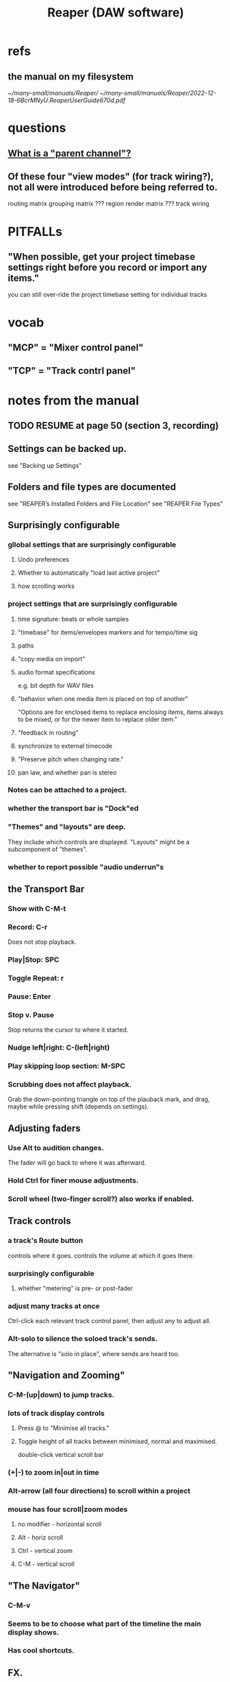 :PROPERTIES:
:ID:       b2c146a9-789f-4c62-aa0e-0a6ca0e3034f
:END:
#+title: Reaper (DAW software)
* refs
** the manual on my filesystem
   [[~/many-small/manuals/Reaper/]]
   [[~/many-small/manuals/Reaper/2022-12-18-6BcrMNyU.ReaperUserGuide670d.pdf]]
* questions
** [[id:c262c184-c00a-4bdf-9565-9d32a6d33797][What is a "parent channel"?]]
** Of these four "view modes" (for track wiring?), not all were introduced before being referred to.
   routing matrix
   grouping matrix	???
   region render matrix ???
   track wiring
* PITFALLs
** "When possible, get your project timebase settings right before you record or import any items."
   you can still over-ride the project timebase setting for individual tracks
* vocab
** "MCP" = "Mixer control panel"
** "TCP" = "Track contrl panel"
* notes from the manual
** TODO RESUME at page 50 (section 3, recording)
** Settings can be backed up.
   see "Backing up Settings"
** Folders and file types are documented
   see "REAPER’s Installed Folders and File Location"
   see "REAPER File Types"
** Surprisingly configurable
*** gllobal settings that are surprisingly configurable
**** Undo preferences
**** Whether to automatically "load last active project"
**** how scrolling works
*** project settings that are surprisingly configurable
**** time signature: beats or whole samples
**** "timebase" for items/envelopes markers and for tempo/time sig
**** paths
**** "copy media on import"
**** audio format specifications
     e.g. bit depth for WAV files
**** "behavior when one media item is placed on top of another"
     "Options are for enclosed items to replace enclosing items, items always to be mixed, or for the newer item to replace older item."
**** "feedback in routing"
**** synchronize to external timecode
**** "Preserve pitch when changing rate."
**** pan law, and whether pan is stereo
*** Notes can be attached to a project.
*** whether the transport bar is "Dock"ed
*** "Themes" and "layouts" are deep.
    They include which controls are displayed.
    "Layouts" might be a subcomponent of "themes".
*** whether to report possible "audio underrun"s
** the Transport Bar
*** Show with C-M-t
*** Record: C-r
    Does not stop playback.
*** Play|Stop: SPC
*** Toggle Repeat: r
*** Pause: Enter
*** Stop v. Pause
    Stop returns the cursor to where it started.
*** Nudge left|right: C-(left|right)
*** Play skipping loop section: M-SPC
*** Scrubbing does not affect playback.
    Grab the down-pointing triangle on top of the plauback mark,
    and drag, maybe while pressing shift (depends on settings).
** Adjusting faders
*** Use Alt to audition changes.
    The fader will go back to where it was afterward.
*** Hold Ctrl for finer mouse adjustments.
*** Scroll wheel (two-finger scroll?) also works if enabled.
** Track controls
*** a track's Route button
    controls where it goes.
    controls the volume at which it goes there.
*** surprisingly configurable
**** whether "metering" is pre- or post-fader
*** adjust many tracks at once
    Ctrl-click each relevant track control panel,
    then adjust any to adjust all.
*** Alt-solo to silence the soloed track's sends.
    The alternative is "solo in place", where sends are heard too.
** "Navigation and Zooming"
*** C-M-(up|down) to jump tracks.
*** lots of track display controls
**** Press @ to "Minimise all tracks."
**** Toggle height of all tracks between minimised, normal and maximised.
     double-click vertical scroll bar
*** (+|-) to zoom in|out in time
*** Alt-arrow (all four directions) to scroll within a project
*** mouse has four scroll|zoom modes
**** no modifier - horizontal scroll
**** Alt - horiz scroll
**** Ctrl - vertical zoom
**** C-M - vertical scroll
** "The Navigator"
*** C-M-v
*** Seems to be to choose what part of the timeline the main display shows.
*** Has cool shortcuts.
** FX.
*** PITFALL: Terminology: "FX" is both singular and plural.
    (in the manual)
*** There's a book about it.
    ReaMix: Breaking the Barriers with REAPER
*** "F" to open the "FX Browser"
*** There are lots of shortcuts.
*** FX "Chain"s can be saved.
*** Individual FX can be "bypassed" (C-b) or "offline"d (C-M-b).
    Offline FX consume no CPU.
*** There are many more downloadable presets.
    "As well as the presets supplied with REAPER, you can download further sets by visiting http://stash.reaper.fm/ and following the link to FX Preset Libraries."
*** The default preset for an FX can be set.
*** Whole subchains can be bypassed.
*** "Analyzing FX Performance" is a thing.
** Buses and routing
*** Buses are for sharing resources among tracks.
*** "Toggle on/off send from track to Master"
    Hold Alt while clicking Route.
    Works with multi-track selections too.
*** "Create a quick send on the fly from one track to another."
    "In TCP or MCP, drag and drop from send track ROUTE button to receive track’s.
** "Time selection"s and "Time loop"s
*** They can be the same thing ("linked"), or not.
*** "Snapping" (to markers or something) is toggleable.
*** Press "R" to toggle "Repeat".
*** Esc to undefine the loop region.
*** "Managing Time and Loop Selections" (modifying them)
**** Keyboard or mouse.
**** Their edges can be moved.
**** They can be shifted.
** "Jumping" permits precise changes to the focused time.
** Editing is non-destructive.
   Reaper does not delete files.
** Routing
*** A track's "Routing button" leads to its sends and receives.
*** TODO What is a "parent channel"?
    :PROPERTIES:
    :ID:       c262c184-c00a-4bdf-9565-9d32a6d33797
    :END:
*** Per-track "playback time offset" can compensate for latency.
*** Sends and receives can be before or after fader, pan and FX.
    Three kinds: "Post Fader (Post Pan), Pre-Fader (Post FX) and Pre FX."
*** Alt-R: open the "Routing Matrix"
**** Its display can be simplified by toggling the option "Show non-standard stereo channel pairs"
     (2,3) is an example of a nonstandard pair.
*** see also [[id:fcdf1130-6603-4fad-8231-01959d0e1690]["Track Wiring View"]]
** "Track Wiring View" (cool)
   :PROPERTIES:
   :ID:       fcdf1130-6603-4fad-8231-01959d0e1690
   :END:
*** shows sends, receives, media
*** It can be "uncluttered" from the context menu.
    Right-click to get the context menu.
    See the options involving the word "show".
** "Docking" and "Floating" are configurable
** "Undo" is configurable
*** Can choose what kinds of changes are tracked by Undo.
*** Can save the undo history across sessions.
*** Can "store multiple undo/redo paths".
** Project tabs
   Useful if need to keep multiple projects open,
   e.g. when copying media from one to another.
** Can configure what moves the "Play cursor"
   see section "Managing the Play Cursor"
** Alt-C: toggle the Big Clock
* [[id:0e6f36d3-2397-4ce9-b8dd-51911cac36dc][the microtonal piano roll feature request I filed for Reaper]]
